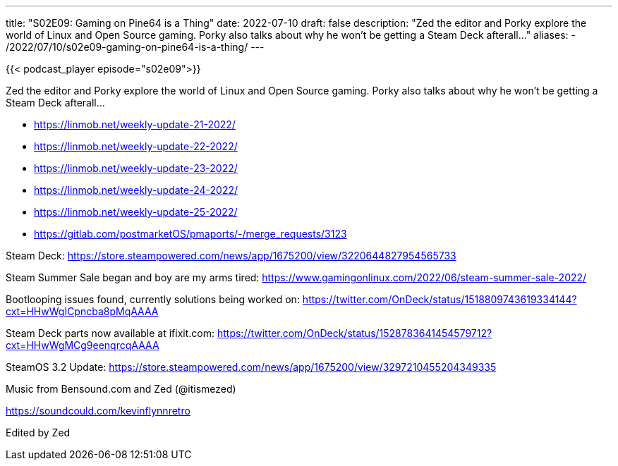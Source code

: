 ---
title: "S02E09: Gaming on Pine64 is a Thing"
date: 2022-07-10
draft: false
description: "Zed the editor and Porky explore the world of Linux and Open Source gaming. Porky also talks about why he won't be getting a Steam Deck afterall…"
aliases:
    - /2022/07/10/s02e09-gaming-on-pine64-is-a-thing/
---

{{< podcast_player episode="s02e09">}}

Zed the editor and Porky explore the world of Linux and Open Source gaming. Porky also talks about why he won't be getting a Steam Deck afterall…

* https://linmob.net/weekly-update-21-2022/
* https://linmob.net/weekly-update-22-2022/
* https://linmob.net/weekly-update-23-2022/
* https://linmob.net/weekly-update-24-2022/
* https://linmob.net/weekly-update-25-2022/

* https://gitlab.com/postmarketOS/pmaports/-/merge_requests/3123

Steam Deck: https://store.steampowered.com/news/app/1675200/view/3220644827954565733

Steam Summer Sale began and boy are my arms tired: https://www.gamingonlinux.com/2022/06/steam-summer-sale-2022/

Bootlooping issues found, currently solutions being worked on: https://twitter.com/OnDeck/status/1518809743619334144?cxt=HHwWgICpncba8pMqAAAA

Steam Deck parts now available at ifixit.com: https://twitter.com/OnDeck/status/1528783641454579712?cxt=HHwWgMCg9eenqrcqAAAA

SteamOS 3.2 Update: https://store.steampowered.com/news/app/1675200/view/3297210455204349335

Music from Bensound.com and Zed (@itismezed)

https://soundcould.com/kevinflynnretro

Edited by Zed
